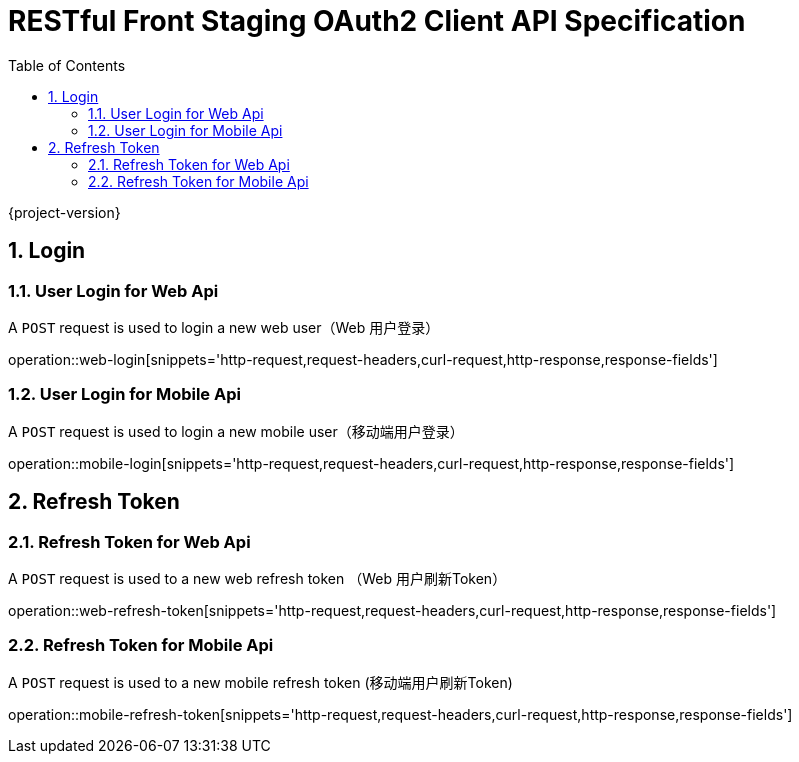 = RESTful Front Staging OAuth2 Client API Specification
:doctype: book
:source-highlighter: highlightjs
:toc: left
:toclevels: 2
:sectnums:
:sectnumlevels: 2

{project-version}

== Login

=== User Login for Web Api

A `POST` request is used to login a new web user（Web 用户登录）

operation::web-login[snippets='http-request,request-headers,curl-request,http-response,response-fields']

=== User Login for Mobile Api

A `POST` request is used to login a new mobile user（移动端用户登录）

operation::mobile-login[snippets='http-request,request-headers,curl-request,http-response,response-fields']


== Refresh Token

=== Refresh Token for Web Api

A `POST` request is used to a new web refresh token （Web 用户刷新Token）

operation::web-refresh-token[snippets='http-request,request-headers,curl-request,http-response,response-fields']

=== Refresh Token for Mobile Api

A `POST` request is used to a new mobile refresh token (移动端用户刷新Token)

operation::mobile-refresh-token[snippets='http-request,request-headers,curl-request,http-response,response-fields']
